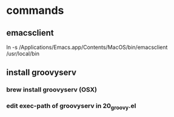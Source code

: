* commands
** emacsclient
   ln -s /Applications/Emacs.app/Contents/MacOS/bin/emacsclient /usr/local/bin


** install groovyserv
*** brew install groovyserv (OSX)
*** edit exec-path of groovyserv in 20_groovy.el
